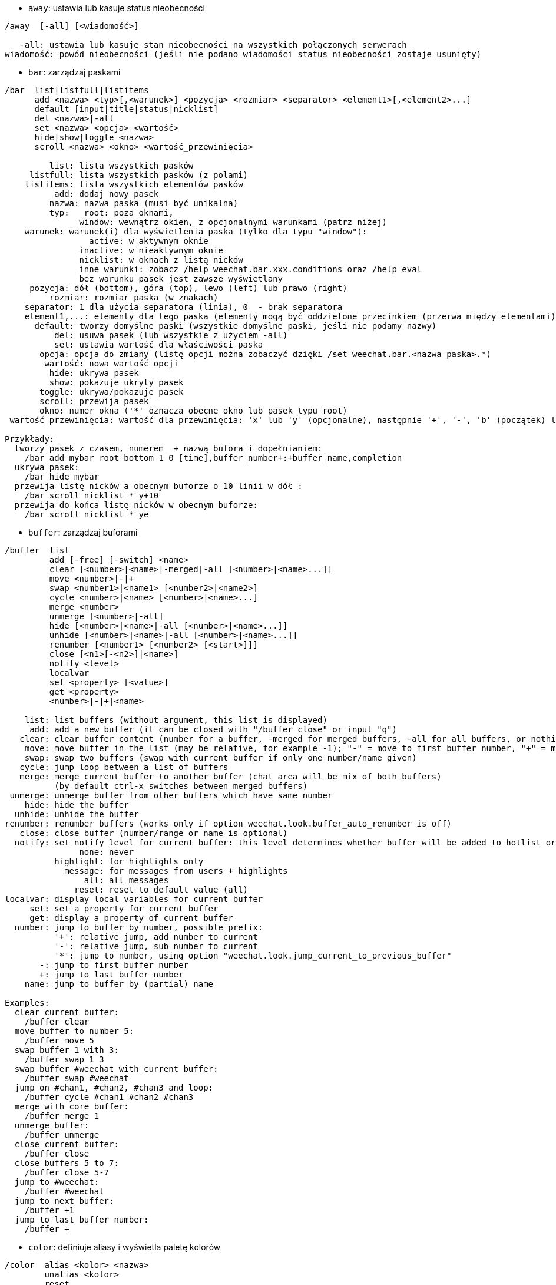 //
// This file is auto-generated by script docgen.py.
// DO NOT EDIT BY HAND!
//
[[command_weechat_away]]
* `+away+`: ustawia lub kasuje status nieobecności

----
/away  [-all] [<wiadomość>]

   -all: ustawia lub kasuje stan nieobecności na wszystkich połączonych serwerach
wiadomość: powód nieobecności (jeśli nie podano wiadomości status nieobecności zostaje usunięty)
----

[[command_weechat_bar]]
* `+bar+`: zarządzaj paskami

----
/bar  list|listfull|listitems
      add <nazwa> <typ>[,<warunek>] <pozycja> <rozmiar> <separator> <element1>[,<element2>...]
      default [input|title|status|nicklist]
      del <nazwa>|-all
      set <nazwa> <opcja> <wartość>
      hide|show|toggle <nazwa>
      scroll <nazwa> <okno> <wartość_przewinięcia>

         list: lista wszystkich pasków
     listfull: lista wszystkich pasków (z polami)
    listitems: lista wszystkich elementów pasków
          add: dodaj nowy pasek
         nazwa: nazwa paska (musi być unikalna)
         typ:   root: poza oknami,
               window: wewnątrz okien, z opcjonalnymi warunkami (patrz niżej)
    warunek: warunek(i) dla wyświetlenia paska (tylko dla typu "window"):
                 active: w aktywnym oknie
               inactive: w nieaktywnym oknie
               nicklist: w oknach z listą nicków
               inne warunki: zobacz /help weechat.bar.xxx.conditions oraz /help eval
               bez warunku pasek jest zawsze wyświetlany
     pozycja: dół (bottom), góra (top), lewo (left) lub prawo (right)
         rozmiar: rozmiar paska (w znakach)
    separator: 1 dla użycia separatora (linia), 0  - brak separatora
    element1,...: elementy dla tego paska (elementy mogą być oddzielone przecinkiem (przerwa między elementami) lub "+" (sklejone elementy))
      default: tworzy domyślne paski (wszystkie domyślne paski, jeśli nie podamy nazwy)
          del: usuwa pasek (lub wszystkie z użyciem -all)
          set: ustawia wartość dla właściwości paska
       opcja: opcja do zmiany (listę opcji można zobaczyć dzięki /set weechat.bar.<nazwa paska>.*)
        wartość: nowa wartość opcji
         hide: ukrywa pasek
         show: pokazuje ukryty pasek
       toggle: ukrywa/pokazuje pasek
       scroll: przewija pasek
       okno: numer okna ('*' oznacza obecne okno lub pasek typu root)
 wartość_przewinięcia: wartość dla przewinięcia: 'x' lub 'y' (opcjonalne), następnie '+', '-', 'b' (początek) lub 'e' (koniec), wartość (dla +/-), oraz opcjonalnie % (w celu przesunięcia % szerokości/wysokości, w przeciwnym wypadku wartość jest ilością znaków)

Przykłady:
  tworzy pasek z czasem, numerem  + nazwą bufora i dopełnianiem:
    /bar add mybar root bottom 1 0 [time],buffer_number+:+buffer_name,completion
  ukrywa pasek:
    /bar hide mybar
  przewija listę nicków a obecnym buforze o 10 linii w dół :
    /bar scroll nicklist * y+10
  przewija do końca listę nicków w obecnym buforze:
    /bar scroll nicklist * ye
----

[[command_weechat_buffer]]
* `+buffer+`: zarządzaj buforami

----
/buffer  list
         add [-free] [-switch] <name>
         clear [<number>|<name>|-merged|-all [<number>|<name>...]]
         move <number>|-|+
         swap <number1>|<name1> [<number2>|<name2>]
         cycle <number>|<name> [<number>|<name>...]
         merge <number>
         unmerge [<number>|-all]
         hide [<number>|<name>|-all [<number>|<name>...]]
         unhide [<number>|<name>|-all [<number>|<name>...]]
         renumber [<number1> [<number2> [<start>]]]
         close [<n1>[-<n2>]|<name>]
         notify <level>
         localvar
         set <property> [<value>]
         get <property>
         <number>|-|+|<name>

    list: list buffers (without argument, this list is displayed)
     add: add a new buffer (it can be closed with "/buffer close" or input "q")
   clear: clear buffer content (number for a buffer, -merged for merged buffers, -all for all buffers, or nothing for current buffer)
    move: move buffer in the list (may be relative, for example -1); "-" = move to first buffer number, "+" = move to last buffer number + 1
    swap: swap two buffers (swap with current buffer if only one number/name given)
   cycle: jump loop between a list of buffers
   merge: merge current buffer to another buffer (chat area will be mix of both buffers)
          (by default ctrl-x switches between merged buffers)
 unmerge: unmerge buffer from other buffers which have same number
    hide: hide the buffer
  unhide: unhide the buffer
renumber: renumber buffers (works only if option weechat.look.buffer_auto_renumber is off)
   close: close buffer (number/range or name is optional)
  notify: set notify level for current buffer: this level determines whether buffer will be added to hotlist or not:
               none: never
          highlight: for highlights only
            message: for messages from users + highlights
                all: all messages
              reset: reset to default value (all)
localvar: display local variables for current buffer
     set: set a property for current buffer
     get: display a property of current buffer
  number: jump to buffer by number, possible prefix:
          '+': relative jump, add number to current
          '-': relative jump, sub number to current
          '*': jump to number, using option "weechat.look.jump_current_to_previous_buffer"
       -: jump to first buffer number
       +: jump to last buffer number
    name: jump to buffer by (partial) name

Examples:
  clear current buffer:
    /buffer clear
  move buffer to number 5:
    /buffer move 5
  swap buffer 1 with 3:
    /buffer swap 1 3
  swap buffer #weechat with current buffer:
    /buffer swap #weechat
  jump on #chan1, #chan2, #chan3 and loop:
    /buffer cycle #chan1 #chan2 #chan3
  merge with core buffer:
    /buffer merge 1
  unmerge buffer:
    /buffer unmerge
  close current buffer:
    /buffer close
  close buffers 5 to 7:
    /buffer close 5-7
  jump to #weechat:
    /buffer #weechat
  jump to next buffer:
    /buffer +1
  jump to last buffer number:
    /buffer +
----

[[command_weechat_color]]
* `+color+`: definiuje aliasy i wyświetla paletę kolorów

----
/color  alias <kolor> <nazwa>
        unalias <kolor>
        reset
        term2rgb <kolor>
        rgb2term <rgb> [<limit>]
        -o

  alias: dodaje alias dla koloru
unalias: usuwa alias
  kolor: numer koloru (większy lub równy 0, maksymalna wartość zależy od terminala, zazwyczaj 63 lub 255)
   nazwa: nazwa aliasu dla koloru (na przykład: "orange")
  reset: resetuje wszystkie pary kolorów (wymagane jeśli nie ma dostępnej większej ilości par kolorów, jeśli automatyczny reset jest wyłączony, zobacz opcję "weechat.look.color_pairs_auto_reset")
term2rgb: konwersja koloru terminala (0-255) na kolor RGB
rgb2term: konwersja koloru RGB na kolor terminala (0-255)
   limit: liczba kolorów w tabeli kolorów terminala (numerowane od 0); domyślnie 256
     -o: wysyła informacje o terminalu/kolorach do obecnego bufora

Bez podania argumentu komenda wyświetli kolory w nowym buforze.

Przykłady:
  dodaje alias "orange" dla koloru 214:
    /color alias 214 orange
  usuwa kolor 214:
    /color unalias 214
----

[[command_weechat_command]]
* `+command+`: wywołaj wyraźnie komendę WeeChat lub wtyczki

----
/command  [-buffer <nazwa>] <wtyczka> <komenda>

-buffer: wykonaj komendę na tym buforze
 wtyczka: wykonaj komendę z tej wtyczki;'core' dla wewnętrznych komend WeeChat, '*' wykryj wtyczkę (zależy od bufora, gdzie komenda jest wykonywana)
komenda: komenda do wywołania ( '/' jest automatycznie dodawane jeśli nie występuje na początku komendy)
----

[[command_weechat_cursor]]
* `+cursor+`: wolne poruszanie kursora na ekranie, w celu wykonania akcji na konkretnych obszarach ekranu

----
/cursor  go chat|<pasek>|<x>,<y>
         move up|down|left|right|area_up|area_down|area_left|area_right
         stop

  go: przesuwa kursor do obszaru rozmowy, paska (używając nazwy paska) lub położenia "x,y"
move: przesuwa kursor w kierunku
stop: wyłącza tryb kursora

Bez argumentu komenda przełącza obsługę kursora.

Kiedy obsługa myszy jest włączona (zobacz /help mouse), domyślnie wciśnięcie środkowego przycisku włącza tryb kursora we wskazanym punkcie.

Domyślne skróty dla trybu kursora w oknie rozmowy:
  m  cytuj wiadomość
  q  cytuj prefiks + wiadomość
  Q  cytuj czas + prefiks + wiadomość

Domyślne skróty dla trybu kursora na liście nicków:
  b  zbanuj nick (/ban)
  k  wykop nick (/kick)
  K  wykop i zbanuj nick (/kickban)
  q  otworz okno prywatnej rozmowy (/query)
  w  zapytaj o informacje o użytkowniku (/whois)

Przykłady:
  przejdź do listy nicków:
    /cursor go nicklist
  przejdź do współrzędnych x=10, y=5:
    /cursor go 10,5
----

[[command_weechat_debug]]
* `+debug+`: funkcje debugujące

----
/debug  list
        set <wtyczka> <poziom>
        dump [<wtyczka>]
        buffer|color|infolists|memory|tags|term|windows
        mouse|cursor [verbose]
        hdata [free]
        time <komenda>

     list: wyświetla wtyczki z poziomem debugowania
      set: ustawia poziom debugowania dla wtyczki
   plugin: nazwa wtyczki ("core" dla rdzenia WeeChat)
    poziom: poziom debugowania wtyczki (0 = wyłączony)
     dump: zachowuje zrzut pamięci w pliku z logiem WeeChat (taki sam zrzut jest zapisywany podczas awarii WeeChat)
   buffer: zrzuca zawartość bufora z wartościami heksadecymalnymi do pliku z logiem
    color: wyświetla informacje na temat obecnych par kolorów
   cursor: przełącza debugowanie dla trybu kursora
     dirs: wyświetla katalogi
    hdata: wyświetla informacje o hdata (z free: usuwa wszystkie hdata z pamięci)
    hooks: wyświetla informacje o hooks
infolists: wyświetla informacje o infolistach
     libs: wyświetla informacje o użytych zewnętrznych bibliotekach
   memory: wyświetla informacje o zużyciu pamięci
    mouse: przełącza debugowanie myszy
     tags: wyświetla tagi dla linii
     term: wyświetla informacje o terminalu
  windows: wyświetla drzewo okien
     time: mierzy czas do wykonania komendy lub wysłania tekstu do obecnego bufora
----

[[command_weechat_eval]]
* `+eval+`: przetwórz wyrażenie

----
/eval  [-n|-s] <wyrażenie>
       [-n] -c <wyrażenie1> <operator> <wyrażenie2>

        -n: wyświetla wynik bez wysyłania go do buforu (tryb debugowania)
        -s: podziel wyażenie przed przetworzeniem go (wiele komend może być oddzielonych średnikami)
        -c: przetwarza jako warunek: użyj operatorów i nawiasów, zwraca wartość logiczną ("0" lub "1")
wyrażenie: wyrażenie do przetworzenia, zmienne o formacie ${zmienna} są zastępowane (zobacz niżej); wiele komend można oddzielić średnikami
  operator: operator logiczny lub porównania:
            - operatory logiczne:
                &&  boolowskie "i"
                ||  boolowskie "lub"
            - operatory porównania:
                ==  równy
                !=  różny
                <=  mniejszy lub równy
                <   mniejszy
                >=  większy lub równy
                >   większy
                =~  pasuje do rozszerzonego wyrażenia regularnego POSIX
                !~  NIE pasuje do rozszerzonego wyrażenia regularnego POSIX
                =*  pasuje do maski (dzika karta "*" dozwolona)
                !*  NIE pasuje do maski (dzika karta "*" dozwolona)

Wyrażenie jest uznawane za "prawdziwe" jeśli nie jest NULL, nie jest puste, oraz różni się od "0".
Porównania dokonuje się z użyciem liczb całkowitych jeśli oba wyrażenia są liczbami całkowitymi, w jednym z następujących formatów:
  - liczby załkowite (przykłady: 5, -7)
  - liczby zmiennoprzecinkowe (przykłady: 5.2, -7.5, 2.83e-2)
  - liczby szestnastkowe (przykłady: 0xA3, -0xA3)
W celu wymuszenia porównywania ciągów, należy umieścić każde wyrażenie w cudzysłowie, na przykład:
  50 > 100      ==> 0
  "50" > "100"  ==> 1

Niektóre zmienne w wyrażeniach są zamieniane, poprzez zastosowanie formatu ${zmienna}, według priorytetu zmienną może być:
  1. przetworzony ciąg (format: "eval:xxx")
  2. ciąg z wyescapowanymi znakami (format: "esc:xxx" lub "\xxx")
  3. ciąg ze znakami do ukrycia (format: "hide:char,string")
  4. ciąg o maksymalnej długości (format: "cut:max,suffix,string" lub "cut:+max,suffix,string")
     lub maksymalna ilość znaków wyświetlanych na ekranie (format: "cutscr:max,suffix,string" lub "cutscr:+max,suffix,string")
  5. kolor (format color:xxx)
  6. informacja (format: "info:nazwa,argumenty", argumenty są opcjonalne)
  7. obecna data/czas (format: "date" lub "date:format")
  8. zmienna środowiskowa (format: "env:XXX")
  9. wyrażenie warunkowe (format: "if:condition?value_if_true:value_if_false")
  10. opcja (format: plik.sekcja.opcja)
  11. zmienna lokalna w buforze
  12. nazwa hdatay/zmiennej (wartość jest automatycznie konwertowana na ciąg znaków), domyślnie "window" i "buffer" wskazują na aktualne okno/bufor.
Format dla hdata może być jednym z poniższych:
  hdata.zmienna1.zmienna2...: inicjuje hdata (wskaźnik musi być znany), następnie wypytuje zmienne jedna po drugiej (inne hdata mogą być następne)
  hdata[list].zmienna1.zmienna2...: inicjuje hdata z wykorzystaniem listy, na przykład:
    ${buffer[gui_buffers].full_name}: pełna nazwa buforu w połączonej liście buforów
    ${plugin[weechat_plugins].name}: nazwa pierwszej wtyczki w połączonej liście wtyczek
  hdata[wskaźnik].zmienna1.zmienna2...: zacznij z hdata używając wskaźnika, na przykład:
    ${buffer[0x1234abcd].full_name}: pełna nazwa buforu z tym wskaźnikiem (może zostać użyte w triggerach)
Nazwy hdata i zmiennych, można znaleźć w  "Opisie API wtyczek", fukcja "weechat_hdata_get".

Przykłady (proste ciągi):
  /eval -n ${info:version}                       ==> 0.4.3
  /eval -n ${env:HOME}                           ==> /home/user
  /eval -n ${weechat.look.scroll_amount}         ==> 3
  /eval -n ${window}                             ==> 0x2549aa0
  /eval -n ${window.buffer}                      ==> 0x2549320
  /eval -n ${window.buffer.full_name}            ==> core.weechat
  /eval -n ${window.buffer.number}               ==> 1
  /eval -n ${\t}                                 ==> <tab>
  /eval -n ${hide:-,${relay.network.password}}   ==> --------
  /eval -n ${cut:3,+,test}                       ==> tes+
  /eval -n ${cut:+3,+,test}                      ==> te+
  /eval -n ${date:%H:%M:%S}                      ==> 07:46:40
  /eval -n ${if:${info:term_width}>80?big:small} ==> big

Przykłady (warunki):
  /eval -n -c ${window.buffer.number} > 2 ==> 0
  /eval -n -c ${window.win_width} > 100   ==> 1
  /eval -n -c (8 > 12) || (5 > 2)         ==> 1
  /eval -n -c (8 > 12) && (5 > 2)         ==> 0
  /eval -n -c abcd =~ ^ABC                ==> 1
  /eval -n -c abcd =~ (?-i)^ABC           ==> 0
  /eval -n -c abcd =~ (?-i)^abc           ==> 1
  /eval -n -c abcd !~ abc                 ==> 0
  /eval -n -c abcd =* a*d                 ==> 1
----

[[command_weechat_filter]]
* `+filter+`: filtruje wiadomości w buforach, aby je ukryć/pokazać w zależności do tagów lub wyrażeń regularnych

----
/filter  list
         enable|disable|toggle [<nazwa>|@]
         add <nazwa> <bufor>[,<bufor>...] <tagi> <regex>
         rename <nazwa> <nowa_nazwa>
         del <nazwa>|-all

   list: wyświetla wszystkie filtry
 enable: włącza filtry (filtry są domyślnie włączone)
disable: wyłącza filtry
 toggle: przełącza filtry
  nazwa: nazwa filtru ("@" = włącza/wyłącza wszystkie filtry w obecnym buforze)
    add: dodaje filtr
 rename: zmienia nazwę filtru
    del: usuwa filtr
   -all: usuwa wszystkie filtry
 bufor: oddzielona przecinkami lisa buforów, dla których filtr jest aktywny:
         - jest to pełna nazwa zawierająca wtyczkę (przykład: "irc.freenode.#weechat" lub "irc.server.freenode")
         - "*" oznacza wszystkie bufory
         - nazwa zaczynająca się od '!' jest wykluczana
         - dozwolony jest znak "*"
   tagi: lista tagów oddzielona przecinkiem, np: "irc_join,irc_part,irc_quit"
         - logiczne "i": użyj "+" pomiędzy tagami (na przykład: "nick_toto+irc_action")
         - dozwolony jest znak "*"
         - jeśli tag zaczyna się od '!', wtedy jest on wykluczony i NIE może znajdować się w wiadomości
  regex: rozszerzone wyrażenie regularne POSIX do wyszukania w linii
         - użyj '\t' do oddzielenia prefiksu od wiadomości, znaki specjalne jak '|' muszą zostać poprzedzone '\' np: '\|'
         - jeśli wyrażenie zaczyna się od '!', wtedy pasujący wynik jest odwracany (użyj '\!', aby zacząć od '!')
         - dwa wyrażenia są tworzone: jedno dla prefiksu, drugie dla wiadomości
         - wielkość znaków nie ma znaczenia dla wyrażeń, jeśli zaczynają się od "(?-i)" wielkość znaków ma znaczenie

Domyślny skrót klawiszowy alt+'=' włącza/wyłącza filtrowanie.

Najczęściej używane tagi:
  no_filter, no_highlight, no_log, log0..log9 (log level),
  notify_none, notify_message, notify_private, notify_highlight,
  self_msg, nick_xxx (xxx to nick w wiadomości), prefix_nick_ccc (ccc to kolor nicka),
  host_xxx (xxx to użytkownik + host w wiadomości),
  irc_xxx (xxx to nazwa komendy, lub numer; zobacz /server raw lub /debug tags),
  irc_numeric, irc_error, irc_action, irc_ctcp, irc_ctcp_reply, irc_smart_filter, away_info.
Aby zobaczyć listę tagów w liniach buforów wykonaj: /debug tags

Przykłady:
  użyj inteligentnego filtru we wszystkich buforach IRC:
    /filter add irc_smart * irc_smart_filter *
  użyj inteligentnego filtru we wszystkich buforach IRC poza tymi zawierającymi "#weechat" w nazwie:
    /filter add irc_smart *,!*#weechat* irc_smart_filter *
  filtruj wszystkie wiadomości IRC o join/part/quit:
    /filter add joinquit * irc_join,irc_part,irc_quit *
  filtruj nicki wyświetlane przy wejściu na kanał albo za pomocą /names:
    /filter add nicks * irc_366 *
  filtruj nick "toto" na kanale IRC #weechat:
    /filter add toto irc.freenode.#weechat nick_toto *
  filtruj wejścia/akcje IRC od użytkownika "toto":
    /filter add toto * nick_toto+irc_join,nick_toto+irc_action *
  filtruj linie zawierające fraze "weechat sucks" na kanale IRC #weechat:
    /filter add sucks irc.freenode.#weechat * weechat sucks
  filtruj linie "WeeChat sucks" we wszystkich buforach:
    /filter add sucks2 * * (?-i)^WeeChat sucks$
----

[[command_weechat_help]]
* `+help+`: wyświetl pomoc na temat komend i opcji

----
/help  -list|-listfull [<wtyczka> [<wtyczka>...]]
       <komenda>
       <komenda>

    -list: wyświetla komendy dla wtyczek (bez podania argumentu wyświetlana jest ta lista)
-listfull: wyświetla komendy dla wtyczek z opisami
   plugin: lista komend dla wtyczki
  komenda: nazwa komendy
   opcja: nazwa opcji (użyj /set aby zobaczyć listę)
----

[[command_weechat_history]]
* `+history+`: pokaż historię komend bufora

----
/history  clear
          <wartość>

clear: czyści historie
Wartość: ilość elementów historii do pokazania
----

[[command_weechat_input]]
* `+input+`: funkcje linii komend

----
/input  <akcja> [<argumenty>]

lista akcji:
  return: symuluje klawisz "enter"
  complete_next: dopełnia słowo następnym dopełnieniem
  complete_previous: dopełnia słowo poprzednim dopełnieniem
  search_text_here: szuka testu w obecnej pozycji w buforze
  search_text: szuka tekstu w buforze
  search_switch_case: przełącza na dokładne dopasowanie przy szukaniu
  search_switch_regex: przełącza typy wyszukiwania ciąg/wyrażenie regularne
  search_switch_where: zmienia miejsce przeszukiwania na wiadomości/przedrostki
  search_previous: szuka poprzednich linii
  search_next: szuka następnych linii
  search_stop_here: zatrzymuje wyszukiwanie na obecnej pozycji
  search_stop: zatrzymuje wyszukiwanie
  delete_previous_char: usuwa poprzedni znak
  delete_next_char: usuwa następny znak
  delete_previous_word: usuwa poprzednie słowo
  delete_next_word: usuwa następne słowo
  delete_beginning_of_line: usuwa od początku linii do kursora
  delete_end_of_line: usuwa od kursora do końca linii
  delete_line: usuwa cała linię
  clipboard_paste: wkleja ze schowka
  transpose_chars: zamienia dwa znaki
  undo: cofa ostatnia akcję w linii poleceń
  redo: ponownie wykonuje cofniętą akcję w linii poleceń
  move_beginning_of_line: przesuwa kursor na początek linii
  move_end_of_line: przesuwa kursor na koniec linii
  move_previous_char: przesuwa kursor do poprzedniego znaku
  move_next_char: przesuwa kursor do następnego znaku
  move_previous_word: przesuwa kursor do poprzedniego słowa
  move_next_word: przesuwa kursor do następnego słowa
  history_previous: przywołuje poprzednia komendę z historii obecnego bufora
  history_next: przywołuje następną komendę z historii obecnego bufora
  history_global_previous: przywołuje poprzednią komendę z globalnej historii
  history_global_next: przywołuje następną komendę z globalnej historii
  jump_smart: przechodzi do następnego bufora z aktywnością
  jump_last_buffer_displayed: przechodzi do ostatnio wyświetlanego bufora (przed ostatnim przeskoczeniem do bufora)
  jump_previously_visited_buffer: przeskakuje do poprzedniego bufora
  jump_next_visited_buffer: przeskakuje to następnego bufora
  hotlist_clear: czyści hotlistę (opcjonaly argument: "lowest" czyści najniższy poziom na hotliście, "highest" czyści najwyższy poziom na hotliście, albo maska poziomu: liczba będąca kombinacją 1=join/part, 2=wiadomość, 4=prywatny, 8=podświetlenie)
  grab_key: przechwytuje klawisz (opcjonalny argument: opóźnienie końca przechwycenia, domyślnie jest to 500 milisekund)
  grab_key_command: przechwytuje klawisz z przypisaną komendą (opcjonalny argument: opóźnienie końca przechwycenia, domyślnie jest to 500 milisekund)
  grab_mouse: przechwytuje kod zdarzenia myszy
  grab_mouse_area: przechwytuje kod zdarzenia myszy z obszarem
  set_unread: ustawia znacznik nie przeczytania dla wszystkich buforów
  set_unread_current_buffer: ustawia znacznik nie przeczytania dla obecnego bufora
  switch_active_buffer: przełącza do następnego połączonego buforu
  switch_active_buffer_previous: przełącza do poprzedniego połączonego buforu
  zoom_merged_buffer: zoom na połączony bufor
  insert: wkleja tekst do linii poleceń (dozwolone są wyescapowane znaki, zobacz /help print)
  send: wysyła tekst do bufora
  paste_start: zaczyna wklejanie (tryb z rozpoznawaniem wklejanego tekstu)
  paste_stop: kończy wklejanie (tryb z rozpoznawaniem wklejanego tekstu)

Ta komenda jest używana do przypisywania klawiszy lub przez wtyczki.
----

[[command_weechat_key]]
* `+key+`: dodaj/usuń przypisanie klawiszy

----
/key  list|listdefault|listdiff [<kontekst>]
      bind <klawisz> [<komenda> [<argumenty>]]
      bindctxt <kontekst> <klawisz> [<komenda> [<argumenty>]]
      unbind <klawisz>
      unbindctxt <kontekst> <klawisz>
      reset <klawisz>
      resetctxt <kontekst> <klawisz>
      resetall -yes [<kontekst>]
      missing [<kontekst>]

       list: wyświetla wszystkie obecne skróty (bez podanego argumentu, pokazywana jest ta lista)
listdefault: wyświetla domyślne skróty klawiszowe
   listdiff: wyświetla różnice pomiędzy obecnymi a domyślnymi skrótami klawiszowymi (dodane, przedefiniowane oraz usunięte)
    kontekst: nazwa kontekstu ("default" lub "search")
       bind: przypisuje komendę do klawisza lub wyświetla komendę przypisaną do klawisza
   bindctxt: przypisuje komendę do klawiszy lub wyświetla taką komendę dla podanego kontekstu
    komenda: komenda (wiele komend może być oddzielonych średnikiem)
     unbind: usuwa przypisanie dla klawisza (dla kontekstu "default")
 unbindctxt: usuwa skrót klawiszowy dla podanego kontekstu
      reset: przywraca domyślne ustawienia dla klawiszy (dla kontekstu "default")
  resetctxt:przywraca domyślne ustawienia dla klawiszy, dla podanego kontekstu
   resetall: przywraca przypisania do domyślnych wartości oraz kasuje WSZYSTKIE własne przypisania (używaj ostrożnie!)
    missing: dodaje brakujące przypisania (korzystając z domyślnych wartości), przydatne po instalacji nowej wersji WeeChat

Podczas przypisania komendy do klawisza, zaleca się użycie alt+k (lub Esc następnie k), następnie wciśnięcie pożądanej kombinacji: umieści to kod klawiszowy w linii poleceń.

Dla kontekstu "mouse" (możliwe również w kontekście "cursor"), klucz ma postać: "@obszar:klucz" lub "@obszar1>obszar2:klucz", gdzie obszar to:
          *: dowolny obszar na ekranie
       chat: obszar rozmowy (dowolny bufor)
  chat(xxx): obszar rozmowy w buforze o nazwie "xxx" (pełna nazwa włączając w to wtyczkę)
     bar(*): dowolny pasek
   bar(xxx): pasek "xxx"
    item(*): dowolny element paska
  item(xxx): element paska "xxx"
Klucz może zaczynać się, lub kończyć '*' aby dopasować wiele zdarzeń myszy.
Specjalna wartość dla komendy o formacie "hsignal:nazwa" może być użyte dla kontekstu myszy, wyśle to hsignal "nazwa" z aktywną tablica haszy jako argumentem.
Inna specjalna wartość "-" może zostać użyta do wyłączenia klucza (zostanie on zignorowany podczas szukania kluczy).

Przykłady:
  kombinacja alt-t przełączająca wyświetlanie listy nicków:
    /key bind meta-t /bar toggle nicklist
  kombinacja alt-r przechodząca do kanału IRC #weechat IRCl:
    /key bind meta-r /buffer #weechat
  przywrócenie domyślnego przypisania dla kombinacji alt-r:
    /key reset meta-r
  przycisk "tab" zatrzyma wyszukiwanie w buforze:
    /key bindctxt search ctrl-I /input search_stop
  środkowy przycisk myszy wciśnięty na nicku pozyska o nim informacje:
    /key bindctxt mouse @item(buffer_nicklist):button3 /msg nickserv info ${nick}
----

[[command_weechat_layout]]
* `+layout+`: zarządzaj układami buforów/okien

----
/layout  store [<nazwa>] [buffers|windows]
         apply [<nazwa>] [buffers|windows]
         leave
         del [<nazwa>] [buffers|windows]
         rename <nazwa> <nowa nazwa>

  store: zachowuje układ używając obecnych buforów/okien
  apply: stosuje zapisany układ
  leave: opuszcza obecny układ (nie aktualizuje żadnego układu)
    del: usuwa bufory i/lub okna w zapisanym układzie
         (jeśli zarówno "buffers" jak i "windows" nie zostaną podane po nazwie, układ jest kasowany)
 rename: zmienia nazwę układu
   nazwa: nazwa zapisanego układu (domyślnie "default")
buffers: zapisuje/stosuje tylko bufory (kolejność buforów)
windows: zapisuje/stosuje tylko okna (bufory wyświetlane w każdym oknie)

Komenda wywołana bez argumentów wyświetli zapisane układy.

Obecny układ można zapisać podczas wykonywania komendy /quit za pomocą opcji "weechat.look.save_layout_on_exit".
----

[[command_weechat_mouse]]
* `+mouse+`: kontrola myszy

----
/mouse  enable|disable|toggle [<opóźnienie>]

 enable: włącza obsługę myszy
disable: wyłącza obsługę myszy
 toggle: przełącza obsługę myszy
  opóźnienie: czas (w sekundach), po którym początkowy stan obsługi myszy jest przywracany (przydatne do tymczasowego wyłączenia obsługi myszy)

Stan myszy jest zapisywany w opcji "weechat.look.mouse".

Przykłady:
  włączenie obsługi myszy:
    /mouse enable
  zmiana obsługi myszy na 5 sekund:
    /mouse toggle 5
----

[[command_weechat_mute]]
* `+mute+`: wykonuje komendę po cichu

----
/mute  [-core | -current | -buffer <nazwa>] <komenda>

   -core: bez wyświetlania wyjścia w głównym buforze WeeChat
-current: bez wyświetlania wyjścia na obecnym kanale
 -buffer: bez wyświetlania wyjścia w podanym buforze
    nazwa: pełna nazwa bufora (przykłady: "irc.server.freenode", "irc.freenode.#weechat")
 komenda: komenda do cichego wykonania ( '/' jest dodawane automatycznie jeśli nie znalezione na początku komendy)

Jeżeli nie podano celu (-core, -current lub -buffer), wtedy domyślnie jest wyciszane są wszystkie bufory.

Przykłady:
  zapisanie konfiguracji:
    /mute save
  wiadomość do obecnego kanału IRC:
    /mute -current msg * hej!
  wiadomość na kanał #weechat:
    /mute -buffer irc.freenode.#weechat msg #weechat hej!
----

[[command_weechat_plugin]]
* `+plugin+`: lista/załaduj/wyładuj wtyczkę

----
/plugin  list|listfull [<nazwa>]
         load <nazwapliku> [<argumenty>]
         autoload [<argumenty>]
         reload [<nazwa>|* [<argumenty>]]
         unload [<nazwa>]

    list: lista załadowanych wtyczek
listfull: lista załadowanych wtyczek (szczegółowa)
    load: ładuje wtyczkę
autoload: automatycznie ładuje wtyczki w katalogu systemowym lub użytkownika
  reload: przeładuje pojedynczą wtyczkę (jeśli nie podano nazwy, przeładuje wszystkie wtyczki)
  unload: wyładowuje wtyczkę (jeśli nie podano nazwy, wyładuje wszystkie wtyczkę
nazwapliku: wtyczka (plik) do załadowania
    nazwa: nazwa wtyczki
argumenty: argumenty przekazywane do wtyczki podczas ładowania

Bez argumentów ta komenda wyświetli wszystkie załadowane wtyczki.
----

[[command_weechat_print]]
* `+print+`: wyświetl tekst w buforze

----
/print  [-buffer <number>|<name>] [-newbuffer <name>] [-free] [-switch] [-core|-current] [-y <line>] [-escape] [-date <date>] [-tags <tags>] [-action|-error|-join|-network|-quit] [<text>]
        -stdout|-stderr [<text>]
        -beep

   -buffer: display text in this buffer (default: buffer where command is executed)
-newbuffer: create a new buffer and display text in this buffer
     -free: create a buffer with free content (with -newbuffer only)
   -switch: switch to the buffer
     -core: alias of "-buffer core.weechat"
  -current: display text on current buffer
        -y: display on a custom line (for buffer with free content only)
      line: line number for buffer with free content (first line is 0, a negative number displays after last line: -1 = after last line, -2 = two lines after last line, ...)
   -escape: interpret escaped chars (for example \a, \07, \x07)
     -date: message date, format can be:
              -n: 'n' seconds before now
              +n: 'n' seconds in the future
               n: 'n' seconds since the Epoch (see man time)
              date/time (ISO 8601): yyyy-mm-ddThh:mm:ss, example: 2014-01-19T04:32:55
              time: hh:mm:ss (example: 04:32:55)
     -tags: comma-separated list of tags (see /help filter for a list of tags most commonly used)
      text: text to display (prefix and message must be separated by "\t", if text starts with "-", then add a "\" before)
   -stdout: display text on stdout (escaped chars are interpreted)
   -stderr: display text on stderr (escaped chars are interpreted)
     -beep: alias of "-stderr \a"

The options -action ... -quit use the prefix defined in options "weechat.look.prefix_*".

Following escaped chars are supported:
  \" \\ \a \b \e \f \n \r \t \v \0ooo \xhh \uhhhh \Uhhhhhhhh

Examples:
  display a reminder on core buffer with a highlight:
    /print -core -tags notify_highlight Reminder: buy milk
  display an error on core buffer:
    /print -core -error Some error here
  display message on core buffer with prefix "abc":
    /print -core abc\tThe message
  display a message on channel #weechat:
    /print -buffer irc.freenode.#weechat Message on #weechat
  display a snowman (U+2603):
    /print -escape \u2603
  send alert (BEL):
    /print -beep
----

[[command_weechat_proxy]]
* `+proxy+`: zarządzanie proxy

----
/proxy  list
        add <nazwa> <typ> <adres> <port> [<użytkownik> [<hasło>]]
        del <nazwa>|-all
        set <nazwa> <opcja> <wartość>

    list: wyświetla wszystkie proxy
     add: dodaje nowe proxy
    nazwa: nazwa proxy (musi być unikalna)
    typ: http, socks4 lub socks5
 adres: adres IP lub nazwa hosta
    port: port
użytkownik: nazwa użytkownika (opcjonalne)
hasło: hasło (opcjonalne)
     del: usuwa proxy (albo wszystkie zdefiniowane proxy z -all)
     set: ustawia wartość dla właściwości proxy
  opcja: właściwość do zmiany (aby uzyskać listę dostępnych opcji spójrz na /set weechat.proxy.<nazwa proxy>.*)
   wartość: nowa wartość dla opcji

Przykłady:
  tworzy proxy http, uruchomione na hoście lokalnym i porcie 8888:
    /proxy add local http 127.0.0.1 8888
  tworzy proxy http wykorzystujące protokół IPv6:
    /proxy add local http ::1 8888
    /proxy set local ipv6 on
  tworzy proxy socks5 z nazwą użytkownika/hasłem:
    /proxy add myproxy socks5 sample.host.org 3128 myuser mypass
  usuwa proxy:
    /proxy del myproxy
----

[[command_weechat_quit]]
* `+quit+`: zakończ WeeChat

----
/quit  [-yes][<argumenty>]

     -yes: wymagane jeśli opcja weechat.look.confirm_quit jest włączona
argumenty: tekst wysłany na sygnał "quit"
           (na przykład wtyczka irc używa tego tekstu do wysłania wiadomości pożegnalnej na serwer)

Domyślnie pliki konfiguracyjne są zapisywane przy wyjściu z aplikacji (zobacz opcję "weechat.look.save_config_on_exit") zapisany może byc też obecny układ okien (zobacz opcję "weechat.look.save_layout_on_exit").
----

[[command_weechat_reload]]
* `+reload+`: przeładuj pliki konfiguracyjne z dysku

----
/reload  [<plik> [<plik>...]]

plik: plik konfiguracyjny do przeładowania (bez rozszerzenia ".conf")

Bez podania argumentu wszystkie pliki (WeeChat oraz wtyczki) zostaną przeładowane.
----

[[command_weechat_repeat]]
* `+repeat+`: wykonuje komendę kilka razy

----
/repeat  [-interval <opóźnienie>] <ilość> <komenda>

  opóźnienie: czas pomiędzy wykonaniem komend (w milisekundach)
  ilość: ile razy wykonać komendę
komenda: komenda do wykonania ('/' jest automatycznie dodawane, jeśli nie znajduje się na początku komendy)

Wszystkie komendy wykonane zostaną na buforze, w którym wykonano tą komendę.

Przykład:
  przewija 2 strony do góry:
    /repeat 2 /window page_up
----

[[command_weechat_save]]
* `+save+`: zapisuje pliki konfiguracyjne na dysku

----
/save  [<plik> [<plik>...]]

plik: plik konfiguracyjny do zapisania (bez rozszerzenia ".conf")

Bez podania argumentu wszystkie pliki (WeeChat oraz wtyczki) zostaną zapisane.

Domyślnie zapisywane na dysku są wszystkie pliki konfiguracyjne podczas wykonywania komendy /quit (zobacz opcję "weechat.look.save_config_on_exit").
----

[[command_weechat_secure]]
* `+secure+`: zarządzanie zabezpieczonymi danymi (hasła lub dane poufne zaszyfrowane w pliku sec.conf)

----
/secure  passphrase <hasło>|-delete
         decrypt <hasło>|-discard
         set <nazwa> <wartość>
         del <nazwa>

passphrase: zmienia hasło (bez hasła dane są przechowywane w postaci tekstu w pliku sec.conf)
   -delete: kasuje hasło
   decrypt: rozszyfrowuje dane będące ciągle zaszyfrowane (zdarza się to tylko jeśli hasło nie zostało podane przy uruchomieniu)
  -discard: odrzuca wszystkie nadal zaszyfrowane dane
       set: dodaje lub zmienia zaszyfrowane dane
       del: kasuje zaszyfrowane dane

Bez argumentu, komenda wyświetli zabezpieczone dane w nowym buforze.

Kombinacje klawiszy w bezpiecznym buforze:
  alt+v  przełącza wartości

Jeśli używane jest hasło (dane zaszyfrowane), należy je podać podczas startu WeeChat.
Jest możliwe ustawienie zmiennej środowiskowej "WEECHAT_PASSPHRASE", aby nie podawać hasła przy uruchomieniu (ta sama zmienna jest używana przez WeeChat podczas wykonywania /upgrade).

Zabezpieczone dane w formacie ${sec.data.xxx} można użyć w:
  - komendzie /eval
  - argumencie w linii poleceń "--run-command"
  - opcjach weechat.startup.command_{before|after}_plugins
  - innych opcjach, które mogą zawierać hasło lub wrażliwe dane (na przykład proxy, serwer irc i relay); zobacz /help na opcjach żeby sprawdzić czy są przetwarzane.

Przykłady:
  ustawienie hasła:
    /secure passphrase to jest moje hasło
  zaszyfrowanie hasła dla freenode SASL:
    /secure set freenode mojehasło
    /set irc.server.freenode.sasl_password "${sec.data.freenode}"
  zaszyfrowanie hasła dla nickserva na serwerze oftc:
    /secure set oftc mojehasło
    /set irc.server.oftc.command "/msg nickserv identify ${sec.data.oftc}"
  alias dla polecenia ghost dla nicka "mójnick":
    /alias ghost /eval /msg -server freenode nickserv ghost mójnick ${sec.data.freenode}
----

[[command_weechat_set]]
* `+set+`: ustaw opcje konfiguracyjne i zmienne środowiskowe

----
/set  [<opcja> [<wartość>]]
      diff [<opcja> [<opcja>...]]
      env [<zmienna> [<wartość>]]

opcja: nazwa opcji (może zawierać wildcard "*" jeśli nie podano żadnej wartości)
 wartość: nowa wartość opcji, zgodnie z typem:
          boolean: on, off lub toggle
          integer: numer, ++numer lub --numer
           string: dowolny ciąg ("" dla pustego ciągu)
            color: nazwa koloru, ++numer lub --numer
        Uwaga: dla wszystkich typów, można użyć null dla usunięcia wartości opcji (niezdefiniowana wartość). Działa to tylko z niektórymi specjalnymi zmiennymi wtyczek.
  diff: wyświetla tylko zmienione opcje
   env: wyświetla lub ustawia zmienne środowiskowe (użyj "" żeby skasować zmienną)

Przykłady:
  wyświetla opcje dotyczące podświetleń:
    /set *highlight*
  dodaje słowo do podświetlenia:
    /set weechat.look.highlight "słowo"
  wyświetla zmienione opcje:
    /set diff
  wyświetla zmienione opcje dla wtyczki irc:
    /set diff irc.*
  wyświetla wartość zmiennej środowiskowej LANG:
    /set env LANG
  ustawia zmienną środowiskową LANG i używa jej:
    /set env LANG fr_FR.UTF-8
    /upgrade
  kasuje zmienną środowiskową ABC:
    /set env ABC ""
----

[[command_weechat_unset]]
* `+unset+`: skasuj/zresetuj zmienną konfiguracyjną

----
/unset  <opcja>
        -mask <opcja>

opcja: nazwa opcji
 -mask: używa maski w opcji (wildcard "*" jest dozwolony do masowego resetowania opcji, używaj ostrożnie!)

W zależności od opcji, jest resetowana (dla standardowych opcji) lub usuwana (dla opcjonalnych ustawień, jak wartości dotyczące serwerów).

Przykłady:
  resetowanie jednej opcji:
    /unset weechat.look.item_time_format
  resetowanie wszystkich opcji dotyczących kolorów:
    /unset weechat.color.*
----

[[command_weechat_upgrade]]
* `+upgrade+`: uaktualnia WeeChat bez rozłączania z serwerami

----
/upgrade  [-yes] [<ścieżka_do_binarki>|-quit]

          -yes: wymagane, jeśli "weechat.look.confirm_upgrade" jest włączona
ścieżka_do_binarki: ścieżka do pliku binarnego WeeChat (domyślnie jest to obecny plik)
        -dummy: nic nie rób (opcja użyta w celu zapobiegnięcia przypadkowego dopełnienia za pomocą"-quit")
         -quit: zamyka *WSZYSTKIE* połączenia, zapisuje sesję i wyłącza WeeChat, umożliwia to późniejsze przywrócenie (zobacz niżej)

Ta komenda uaktualnia i przeładowuje działającą sesję WeeChat.  Nowy plik binarny WeeChat powinien zostać skompilowany lub zainstalowany za pomocą managera pakietów przed uruchomieniem tej komendy.

Uwaga: połączenia SSL są przerywane podczas uaktualniania, ponieważ przeładowanie sesji SSL nie jest obecnie możliwe za pomocą GnuTLS. Po uaktualnieniu nastąpi ponowne ich połączenie.

Proces uaktualnienia składa się z 4 kroków:
  1. zapisania sesji do plików dla rdzenia i wtyczek (bufory, historia, ..)
  2. wyładowanie wszystkich wtyczek (zapisanie plików konfiguracyjnych *.conf)
  3. zapisanie konfiguracji WeeChat (weechat.conf)
  4. uruchomienie nowego pliku binarnego WeeChat i przeładowanie sesji.

Z opcją "-quit", proces przebiega inaczej:
  1. zamknięcie *WSZYSTKICH* połączeń (irc, xfer, relay, ...)
  2. zapisanie sesji do pliku (*.upgrade)
  3. wyładowanie wszystkich wtyczek
  4. zapisanie konfiguracji WeeChat
  5. wyłączenie WeeChat
Następnie można przywrócić sesję za pomocą komendy: weechat --upgrade
WAŻNE: należy przywracać sesję z identyczną konfiguracją (pliki *.conf).
Jest możliwe przywrócenie sesji WeeChat na innej maszynie, jeśli skopiujemy zawartość katalogu "~/.weechat".
----

[[command_weechat_uptime]]
* `+uptime+`: pokazuje czas pracy WeeChat

----
/uptime  [-o | -ol]

 -o: wysyła uptime jako wejście do obecnego bufora (po angielsku)
-ol: wysyła uptime jako wejście do obecnego bufora (przetłumaczony)
----

[[command_weechat_version]]
* `+version+`: pokazuje wersję i datę, kiedy skompilowano WeeChat

----
/version  [-o | -ol]

 -o: wysyła wersje jako wejście do obecnego bufora (po angielsku)
-ol: wysyła wersje jako wejście do obecnego bufora (przetłumaczony)

Domyślny alias /v może zostać użyty do wykonania tej komendy we wszystkich buforach (w przeciwnym wypadku wykonywana jest komenda /version w buforach irc).
----

[[command_weechat_wait]]
* `+wait+`: planuje komendę do wykonania w przyszłości

----
/wait  <liczba>[<jednostka>] <komenda>

 liczba: ilość czasu do odczekania (liczba całkowita)
   jednostka: opcjonalnie, możliwe wartości:
           ms: milisekundy
            s: sekundy (domyślnie)
            m: minuty
            h: godziny
komenda: komenda do wykonania (lub tekst do wysłania do bufora jeżeli komenda nie zaczyna się od  '/')

Ważne: komenda zostanie wykonana w buforze, gdzie zostało wykonane /wait (jeśli bufor nie zostanie znaleziony(na przykład jeśli został zamknięty przed wykonaniem komendy), wtedy komenda wykona się w głównym buforze WeeChat).

Przykłady:
  wejdzie na kanał za 10 sek:
    /wait 10 /join #test
  ustawi stan nieobecności za 15 min:
    /wait 15m /away -all I'm away
  napisze 'hello' za 2 min:
    /wait 2m hello
----

[[command_weechat_window]]
* `+window+`: zarządza oknami

----
/window  list
         -1|+1|b#|up|down|left|right [-window <numer>]
         <numer>
         splith|splitv [-window <numer>] [<pct>]
         resize [-window <numer>] [h|v][+|-]<pct>
         balance
         merge [-window <numer>] [all]
         page_up|page_down [-window <numer>]
         refresh
         scroll [-window <numer>] [+|-]<wartość>[s|m|h|d|M|y]
         scroll_horiz [-window <numer>] [+|-]<wartość>[%]
         scroll_up|scroll_down|scroll_top|scroll_bottom|scroll_beyond_end|scroll_previous_highlight|scroll_next_highlight|scroll_unread [-window <numer>]
         swap [-window <numer>] [up|down|left|right]
         zoom [-window <numer>]
         bare [<opóźnienie>]

         list: lista otwartych okien (bez argumentu wyświetlana jest ta lista)
           -1: skok do poprzedniego okna
           +1: skok do następnego okna
           b#: skok do następnego okna pokazującego bufor o numerze #
           up: przełączenie na okno ponad obecnym
         down: przełączenie na okno pod obecnym
         left: przełączenie na okno po lewej
        right: przełączenie na okno po prawej
       numer: okno numer (zobacz /window list)
       splith: dzieli obecne okno poziomo
       splitv: dzieli obecne okno pionowo
       resize: zmienia rozmiar okna, nowy rozmiar to <pct> procent okna nadrzędnego
               jeśli "h" lub "v" są podane, zmiana rozmiaru wpływa na najbliższe nadrzędne okno z podziałem tego typu (poziomy/pionowy)
      balance: balansuje rozmiary pomiędzy oknami
        merge: łączy okno z innym (all = posiadanie tylko jednego okna)
      page_up: przewija stronę do góry
    page_down: przewija stronę w dół
      refresh: odświeża ekran
       scroll: przewija ilość linii (+/-N) lub o czas: s=sekundy, m=minuty, h=godziny, d=dni, M=miesiące, y=lata
 scroll_horiz: przewija poziomo ilość kolumn (+/-N) lub procent rozmiaru okna (takie przewijanie jest możliwe tylko w buforach z wolną zawartością)
    scroll_up: przewija kilka linii w gorę
  scroll_down: przewija kilka linii w dół
   scroll_top: przewija na samą górę bufora
scroll_bottom: przewija na spód bufora
scroll_beyond_end: przewija poza koniec bufora
scroll_previous_highlight: przewija do poprzedniego highlighta
scroll_next_highlight: przewija do następnego highlighta
scroll_unread: przewija do znacznika nie przeczytania
         swap: zamienia bufory między dwoma oknami (z opcjonalnym kierunkiem dla docelowego okna)
         zoom: powiększa okno
         bare: przełącza niesformatowane wysiwetlanie (z opcjonalnym czasem, po jakim nastąpi automatyczny powrót do standardowego trybu)

Dla splith i splitv, pct oznacza procent reprezentujący rozmiar nowego okna, wyliczony z obecnego okna jako odniesieniem. Na przykład 25 oznacza utworzenie nowego okna o rozmiarze = obecny_rozmiar / 4

Przykłady:
  skok do okna wyświetlającego bufor #1:
    /window b1
  przewiń 2 linie do góry:
    /window scroll -2
  przewiń 2 dni do góry:
    /window scroll -2d
  przewiń do początku obecnego dnia:
    /window scroll -d
  powiększ okno 2 #2:
    /window zoom -window 2
  podziel okno poziomo dając 30%% miejsca oknu na górze:
    /window splith 30
  zmienia rozmiar okna do 75% rozmiaru okna nadrzędnego:
    /window resize 75
  zmienia rozmiar pionowego podziału, dodaje 10% do rozmiaru:
    /window resize v+10
  usuń podział:
    /window merge
  włączenie trybu niesformatowanego na 2 sekundy:
    /window bare 2
----
